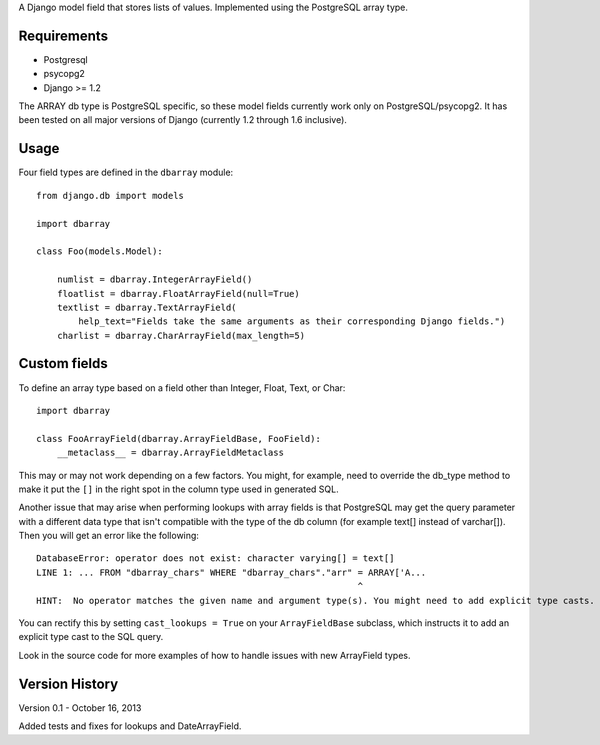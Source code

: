 A Django model field that stores lists of values. Implemented using the PostgreSQL array type.

============
Requirements
============

* Postgresql
* psycopg2
* Django >= 1.2
 
The ARRAY db type is PostgreSQL specific, so these model fields currently
work only on PostgreSQL/psycopg2.  It has been tested on all major versions
of Django (currently 1.2 through 1.6 inclusive).

==========
Usage
==========

Four field types are defined in the ``dbarray`` module::

    from django.db import models
    
    import dbarray

    class Foo(models.Model):
        
        numlist = dbarray.IntegerArrayField()
        floatlist = dbarray.FloatArrayField(null=True)
        textlist = dbarray.TextArrayField(
            help_text="Fields take the same arguments as their corresponding Django fields.")
        charlist = dbarray.CharArrayField(max_length=5)

==============
Custom fields
==============

To define an array type based on a field other than Integer, Float, Text, or Char::

    import dbarray
    
    class FooArrayField(dbarray.ArrayFieldBase, FooField):
        __metaclass__ = dbarray.ArrayFieldMetaclass
        
This may or may not work depending on a few factors.  You might, for example, need
to override the db_type method to make it put the ``[]`` in the right spot in the column
type used in generated SQL.

Another issue that may arise when performing lookups with array fields 
is that PostgreSQL may get the query parameter with a different data type
that isn't compatible with the type of the db column (for example text[]
instead of varchar[]).  Then you will get an error like the following::

    DatabaseError: operator does not exist: character varying[] = text[]
    LINE 1: ... FROM "dbarray_chars" WHERE "dbarray_chars"."arr" = ARRAY['A...
                                                                 ^
    HINT:  No operator matches the given name and argument type(s). You might need to add explicit type casts.

You can rectify this by setting ``cast_lookups = True`` on your
``ArrayFieldBase`` subclass, which instructs it to add an explicit type cast
to the SQL query.

Look in the source code for more examples of how to handle issues with new
ArrayField types.


===============
Version History
===============

Version 0.1 - October 16, 2013

Added tests and fixes for lookups and DateArrayField.
